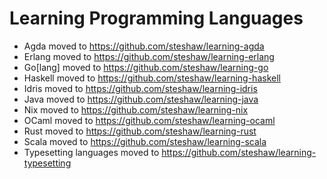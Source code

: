 * Learning Programming Languages

- Agda moved to [[https://github.com/steshaw/learning-agda]]
- Erlang moved to [[https://github.com/steshaw/learning-erlang]]
- Go[lang] moved to [[https://github.com/steshaw/learning-go]]
- Haskell moved to [[https://github.com/steshaw/learning-haskell]]
- Idris moved to [[https://github.com/steshaw/learning-idris]]
- Java moved to [[https://github.com/steshaw/learning-java]]
- Nix moved to [[https://github.com/steshaw/learning-nix]]
- OCaml moved to [[https://github.com/steshaw/learning-ocaml]]
- Rust moved to [[https://github.com/steshaw/learning-rust]]
- Scala moved to [[https://github.com/steshaw/learning-scala]]
- Typesetting languages moved to [[https://github.com/steshaw/learning-typesetting]]
